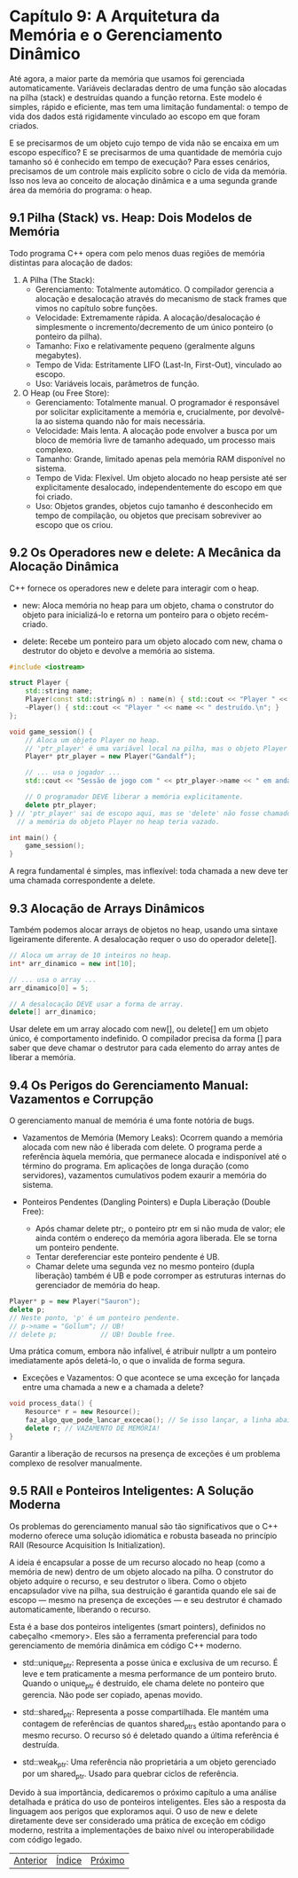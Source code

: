 * Capítulo 9: A Arquitetura da Memória e o Gerenciamento Dinâmico

Até agora, a maior parte da memória que usamos foi gerenciada automaticamente. Variáveis declaradas dentro de uma função são alocadas na pilha (stack) e destruídas quando a função retorna. Este modelo é simples, rápido e eficiente, mas tem uma limitação fundamental: o tempo de vida dos dados está rigidamente vinculado ao escopo em que foram criados.

E se precisarmos de um objeto cujo tempo de vida não se encaixa em um escopo específico? E se precisarmos de uma quantidade de memória cujo tamanho só é conhecido em tempo de execução? Para esses cenários, precisamos de um controle mais explícito sobre o ciclo de vida da memória. Isso nos leva ao conceito de alocação dinâmica e a uma segunda grande área da memória do programa: o heap.

** 9.1 Pilha (Stack) vs. Heap: Dois Modelos de Memória

Todo programa C++ opera com pelo menos duas regiões de memória distintas para alocação de dados:

  1. A Pilha (The Stack):
    - Gerenciamento: Totalmente automático. O compilador gerencia a alocação e desalocação através do mecanismo de stack frames que vimos no capítulo sobre funções.
    - Velocidade: Extremamente rápida. A alocação/desalocação é simplesmente o incremento/decremento de um único ponteiro (o ponteiro da pilha).
    - Tamanho: Fixo e relativamente pequeno (geralmente alguns megabytes).
    - Tempo de Vida: Estritamente LIFO (Last-In, First-Out), vinculado ao escopo.
    - Uso: Variáveis locais, parâmetros de função.

  2. O Heap (ou Free Store):
    - Gerenciamento: Totalmente manual. O programador é responsável por solicitar explicitamente a memória e, crucialmente, por devolvê-la ao sistema quando não for mais necessária.
    - Velocidade: Mais lenta. A alocação pode envolver a busca por um bloco de memória livre de tamanho adequado, um processo mais complexo.
    - Tamanho: Grande, limitado apenas pela memória RAM disponível no sistema.
    - Tempo de Vida: Flexível. Um objeto alocado no heap persiste até ser explicitamente desalocado, independentemente do escopo em que foi criado.
    - Uso: Objetos grandes, objetos cujo tamanho é desconhecido em tempo de compilação, ou objetos que precisam sobreviver ao escopo que os criou.

** 9.2 Os Operadores new e delete: A Mecânica da Alocação Dinâmica

C++ fornece os operadores new e delete para interagir com o heap.

  - new: Aloca memória no heap para um objeto, chama o construtor do objeto para inicializá-lo e retorna um ponteiro para o objeto recém-criado.

  - delete: Recebe um ponteiro para um objeto alocado com new, chama o destrutor do objeto e devolve a memória ao sistema.

#+begin_src cpp
#include <iostream>

struct Player {
    std::string name;
    Player(const std::string& n) : name(n) { std::cout << "Player " << name << " criado.\n"; }
    ~Player() { std::cout << "Player " << name << " destruído.\n"; }
};

void game_session() {
    // Aloca um objeto Player no heap.
    // 'ptr_player' é uma variável local na pilha, mas o objeto Player em si está no heap.
    Player* ptr_player = new Player("Gandalf");

    // ... usa o jogador ...
    std::cout << "Sessão de jogo com " << ptr_player->name << " em andamento.\n";

    // O programador DEVE liberar a memória explicitamente.
    delete ptr_player;
} // 'ptr_player' sai de escopo aqui, mas se 'delete' não fosse chamado,
  // a memória do objeto Player no heap teria vazado.

int main() {
    game_session();
}
#+end_src

A regra fundamental é simples, mas inflexível: toda chamada a new deve ter uma chamada correspondente a delete.

** 9.3 Alocação de Arrays Dinâmicos

Também podemos alocar arrays de objetos no heap, usando uma sintaxe ligeiramente diferente. A desalocação requer o uso do operador delete[].

#+begin_src cpp
// Aloca um array de 10 inteiros no heap.
int* arr_dinamico = new int[10];

// ... usa o array ...
arr_dinamico[0] = 5;

// A desalocação DEVE usar a forma de array.
delete[] arr_dinamico;
#+end_src

Usar delete em um array alocado com new[], ou delete[] em um objeto único, é comportamento indefinido. O compilador precisa da forma [] para saber que deve chamar o destrutor para cada elemento do array antes de liberar a memória.

** 9.4 Os Perigos do Gerenciamento Manual: Vazamentos e Corrupção

O gerenciamento manual de memória é uma fonte notória de bugs.

  - Vazamentos de Memória (Memory Leaks): Ocorrem quando a memória alocada com new não é liberada com delete. O programa perde a referência àquela memória, que permanece alocada e indisponível até o término do programa. Em aplicações de longa duração (como servidores), vazamentos cumulativos podem exaurir a memória do sistema.

  - Ponteiros Pendentes (Dangling Pointers) e Dupla Liberação (Double Free):
    - Após chamar delete ptr;, o ponteiro ptr em si não muda de valor; ele ainda contém o endereço da memória agora liberada. Ele se torna um ponteiro pendente.
    - Tentar dereferenciar este ponteiro pendente é UB.
    - Chamar delete uma segunda vez no mesmo ponteiro (dupla liberação) também é UB e pode corromper as estruturas internas do gerenciador de memória do heap.

#+begin_src cpp
Player* p = new Player("Sauron");
delete p;
// Neste ponto, 'p' é um ponteiro pendente.
// p->name = "Gollum"; // UB!
// delete p;           // UB! Double free.
#+end_src

Uma prática comum, embora não infalível, é atribuir nullptr a um ponteiro imediatamente após deletá-lo, o que o invalida de forma segura.
  - Exceções e Vazamentos: O que acontece se uma exceção for lançada entre uma chamada a new e a chamada a delete?

#+begin_src cpp
void process_data() {
    Resource* r = new Resource();
    faz_algo_que_pode_lancar_excecao(); // Se isso lançar, a linha abaixo nunca é alcançada.
    delete r; // VAZAMENTO DE MEMÓRIA!
}
#+end_src

Garantir a liberação de recursos na presença de exceções é um problema complexo de resolver manualmente.

** 9.5 RAII e Ponteiros Inteligentes: A Solução Moderna

Os problemas do gerenciamento manual são tão significativos que o C++ moderno oferece uma solução idiomática e robusta baseada no princípio RAII (Resource Acquisition Is Initialization).

A ideia é encapsular a posse de um recurso alocado no heap (como a memória de new) dentro de um objeto alocado na pilha. O construtor do objeto adquire o recurso, e seu destrutor o libera. Como o objeto encapsulador vive na pilha, sua destruição é garantida quando ele sai de escopo — mesmo na presença de exceções — e seu destrutor é chamado automaticamente, liberando o recurso.

Esta é a base dos ponteiros inteligentes (smart pointers), definidos no cabeçalho <memory>. Eles são a ferramenta preferencial para todo gerenciamento de memória dinâmica em código C++ moderno.

  - std::unique_ptr: Representa a posse única e exclusiva de um recurso. É leve e tem praticamente a mesma performance de um ponteiro bruto. Quando o unique_ptr é destruído, ele chama delete no ponteiro que gerencia. Não pode ser copiado, apenas movido.

  - std::shared_ptr: Representa a posse compartilhada. Ele mantém uma contagem de referências de quantos shared_ptrs estão apontando para o mesmo recurso. O recurso só é deletado quando a última referência é destruída.

  - std::weak_ptr: Uma referência não proprietária a um objeto gerenciado por um shared_ptr. Usado para quebrar ciclos de referência.

Devido à sua importância, dedicaremos o próximo capítulo a uma análise detalhada e prática do uso de ponteiros inteligentes. Eles são a resposta da linguagem aos perigos que exploramos aqui. O uso de new e delete diretamente deve ser considerado uma prática de exceção em código moderno, restrita a implementações de baixo nível ou interoperabilidade com código legado.


|[[./capitulo_8.org][Anterior]]|[[./cpp_moderno_indice.org][Índice]]|[[./capitulo_10.org][Próximo]]|
